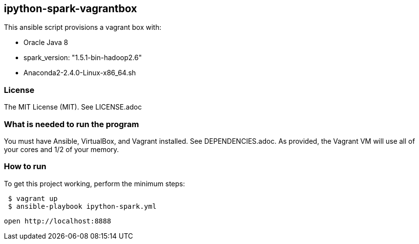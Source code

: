 == ipython-spark-vagrantbox
.This ansible script provisions a vagrant box with:
* Oracle Java 8
* spark_version: "1.5.1-bin-hadoop2.6"
* Anaconda2-2.4.0-Linux-x86_64.sh

=== License
The MIT License (MIT).  See LICENSE.adoc

=== What is needed to run the program
You must have Ansible, VirtualBox, and Vagrant installed.  
See DEPENDENCIES.adoc.
As provided, the Vagrant VM will use all of your cores and 1/2 of your memory.

=== How to run
.To get this project working, perform the minimum steps:
----
 $ vagrant up 
 $ ansible-playbook ipython-spark.yml 
----
 open http://localhost:8888
